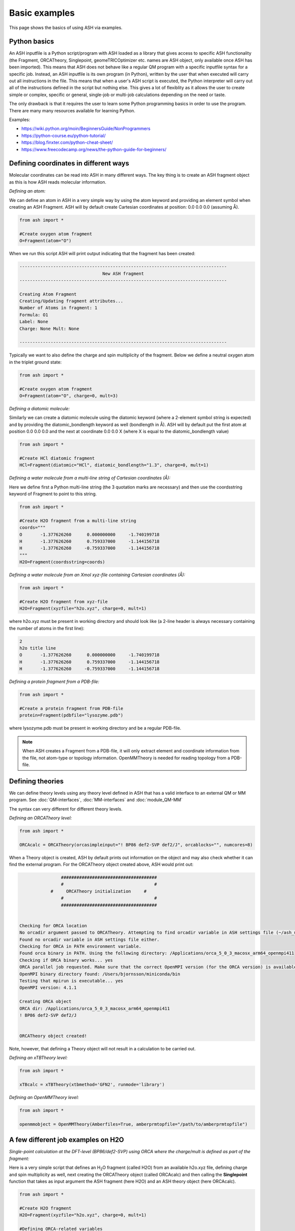 ==========================
Basic examples
==========================

This page shows the basics of using ASH via examples.

#########################################
Python basics
#########################################

An ASH inputfile is a Python script/program with ASH loaded as a library that gives access to specific ASH functionality (the Fragment, ORCATheory, Singlepoint, geomeTRICOptimizer etc. names are ASH object, only available once ASH has been imported).
This means that ASH does not behave like a regular QM program with a specific inputfile syntax for a specific job.
Instead, an ASH inputfile is its own program (in Python), written by the user that when executed will carry out all instructions in the file.
This means that when a user's ASH script is executed, the Python interpreter will carry out all of the instructions defined in the script but nothing else.
This gives a lot of flexiblity as it allows the user to create simple or complex, specific or general, single-job or multi-job calculations depending on the need or taste.

The only drawback is that it requires the user to learn some Python programming basics in order to use the program.
There are many many resources available for learning Python.

Examples:

- https://wiki.python.org/moin/BeginnersGuide/NonProgrammers
- https://python-course.eu/python-tutorial/
- https://blog.finxter.com/python-cheat-sheet/
- https://www.freecodecamp.org/news/the-python-guide-for-beginners/


#########################################
Defining coordinates in different ways
#########################################

Molecular coordinates can be read into ASH in many different ways.
The key thing is to create an ASH fragment object as this is how ASH reads molecular information.

*Defining an atom:*

We can define an atom in ASH in a very simple way by using the atom keyword and providing an element symbol when creating an ASH Fragment.
ASH will by default create Cartesian coordinates at position: 0.0 0.0 0.0 (assuming Å).

.. code-block:: python

    from ash import *

    #Create oxygen atom fragment
    O=Fragment(atom="O")


When we run this script ASH will print output indicating that the fragment has been created:

.. code-block:: text

    --------------------------------------------------------------------------------
                                    New ASH fragment
    --------------------------------------------------------------------------------

    Creating Atom Fragment
    Creating/Updating fragment attributes...
    Number of Atoms in fragment: 1
    Formula: O1
    Label: None
    Charge: None Mult: None

    --------------------------------------------------------------------------------


Typically we want to also define the charge and spin multiplicity of the fragment. Below we define a neutral oxygen atom in the triplet ground state:

.. code-block:: python

    from ash import *

    #Create oxygen atom fragment
    O=Fragment(atom="O", charge=0, mult=3)

*Defining a diatomic molecule:*

Similarly we can create a diatomic molecule using the diatomic keyword (where a 2-element symbol string is expected) and by providing the diatomic_bondlength keyword as well (bondlength in Å).
ASH will by default put the first atom at position 0.0 0.0 0.0 and the next at coordinate 0.0 0.0 X (where X is equal to the diatomic_bondlength value) 


.. code-block:: python

    from ash import *

    #Create HCl diatomic fragment
    HCl=Fragment(diatomic="HCl", diatomic_bondlength="1.3", charge=0, mult=1)

*Defining a water molecule from a multi-line string of Cartesian coordinates (Å):*

Here we define first a Python multi-line string (the 3 quotation marks are necessary) and then use the coordsstring keyword of Fragment to point to this string. 

.. code-block:: python

    from ash import *

    #Create H2O fragment from a multi-line string
    coords="""
    O       -1.377626260      0.000000000     -1.740199718
    H       -1.377626260      0.759337000     -1.144156718
    H       -1.377626260     -0.759337000     -1.144156718
    """
    H2O=Fragment(coordsstring=coords)

*Defining a water molecule from an Xmol xyz-file containing Cartesian coordinates (Å):*


.. code-block:: python

    from ash import *

    #Create H2O fragment from xyz-file
    H2O=Fragment(xyzfile="h2o.xyz", charge=0, mult=1)

where h2o.xyz must be present in working directory and should look like (a 2-line header is always necessary containing the number of atoms in the first line):

.. code-block:: text

    2
    h2o title line
    O       -1.377626260      0.000000000     -1.740199718
    H       -1.377626260      0.759337000     -1.144156718
    H       -1.377626260     -0.759337000     -1.144156718

*Defining a protein fragment from a PDB-file:*

.. code-block:: python

    from ash import *

    #Create a protein fragment from PDB-file
    protein=Fragment(pdbfile="lysozyme.pdb")

where lysozyme.pdb must be present in working directory and be a regular PDB-file.

.. note:: When ASH creates a Fragment from a PDB-file, it will only extract element and coordinate information from the file, not atom-type or topology information. OpenMMTheory is needed for reading topology from a PDB-file.


#########################################
Defining theories 
#########################################

We can define theory levels using any theory level defined in ASH that has a valid interface to an external QM or MM program.
See :doc:`QM-interfaces`, :doc:`MM-interfaces` and :doc:`module_QM-MM`

The syntax can very different for different theory levels.

*Defining an ORCATheory level:*

.. code-block:: python

    from ash import *

    ORCAcalc = ORCATheory(orcasimpleinput="! BP86 def2-SVP def2/J", orcablocks="", numcores=8)

When a Theory object is created, ASH by default prints out information on the object and may also check whether it can find the external program.
For the ORCATheory object created above, ASH would print out:

.. code-block:: text

                    #####################################
                    #                                   #
                #     ORCATheory initialization     #
                    #                                   #
                    #####################################


    Checking for ORCA location
    No orcadir argument passed to ORCATheory. Attempting to find orcadir variable in ASH settings file (~/ash_user_settings.ini)
    Found no orcadir variable in ASH settings file either.
    Checking for ORCA in PATH environment variable.
    Found orca binary in PATH. Using the following directory: /Applications/orca_5_0_3_macosx_arm64_openmpi411
    Checking if ORCA binary works... yes
    ORCA parallel job requested. Make sure that the correct OpenMPI version (for the ORCA version) is available in your environment
    OpenMPI binary directory found: /Users/bjornsson/miniconda/bin
    Testing that mpirun is executable... yes
    OpenMPI version: 4.1.1

    Creating ORCA object
    ORCA dir: /Applications/orca_5_0_3_macosx_arm64_openmpi411
    ! BP86 def2-SVP def2/J


    ORCATheory object created!

Note, however, that defining a Theory object will not result in a calculation to be carried out.

*Defining an xTBTheory level:*

.. code-block:: python

    from ash import *

    xTBcalc = xTBTheory(xtbmethod='GFN2', runmode='library')

*Defining an OpenMMTheory level:*

.. code-block:: python

    from ash import *

    openmmobject = OpenMMTheory(Amberfiles=True, amberprmtopfile="/path/to/amberprmtopfile")



#########################################
A few different job examples on H2O
#########################################

*Single-point calculation at the DFT-level (BP86/def2-SVP) using ORCA where the charge/mult is defined as part of the fragment:*

Here is a very simple script that defines an H\ :sub:`2`\O\  fragment (called H2O) from an available h2o.xyz file, defining charge and spin multiplicity as well, next
creating the ORCATheory object (called ORCAcalc) and then calling the **Singlepoint** function that takes as input argument the ASH fragment (here H2O) and an ASH theory object (here ORCAcalc).

.. code-block:: python

    from ash import *

    #Create H2O fragment
    H2O=Fragment(xyzfile="h2o.xyz", charge=0, mult=1)

    #Defining ORCA-related variables
    orcasimpleinput="! BP86 def2-SVP def2/J tightscf"
    ORCAcalc = ORCATheory(orcasimpleinput=orcasimpleinput)

    #Single-point energy job on H2O with ORCAcalc theory
    energy = Singlepoint(fragment=H2O, theory=ORCAcalc)

    print("Final energy:", energy)


ASH will print information related to the creation of the H2O Fragment object and the creation of the ORCATheory object and will then run and print output related to the Singlepoint function:

.. code-block:: text

                    ################################
                    #                              #
                    #     Singlepoint function     #
                    #                              #
                    ################################


    Warning: Charge/mult was not provided to Singlepoint
    Fragment contains charge/mult information: Charge: 0 Mult: 1 Using this instead
    Make sure this is what you want!
    Doing single-point Energy job on fragment. Formula: H2O1 Label: OHH
    ------------RUNNING ORCA INTERFACE-------------
    Running ORCA object with 1 cores available
    Job label: None
    Creating inputfile: orca.inp
    ORCA input:
    ! BP86 def2-SVP def2/J tightscf



    Charge: 0  Mult: 1
    ORCA Calculation started.
    ORCA Calculation done.
    ORCA converged in 11 iterations

    ORCA energy: -76.360561445295
    Single-point ORCA energy: -76.360561445295
    ------------ENDING ORCA-INTERFACE-------------

    ------------------------------------------------------------
    Time to calculate step (ORCA run): 0.4 seconds, 0.0 minutes.
    ------------------------------------------------------------
    Energy:  -76.360561445295

    ---------------------------------------------------------------
    Time to calculate step (Singlepoint): 0.4 seconds, 0.0 minutes.
    ---------------------------------------------------------------
    Final energy: -76.360561445295







*Single-point calculation where charge/mult is given as input to the jobtype:*

If you don't define charge and multiplicity as part of the fragment (generally recommended) it is also possible to provide this information to the job-type function.

.. code-block:: python

    from ash import *

    #Create H2O fragment
    H2O=Fragment(xyzfile="h2o.xyz")

    #Defining a temporary string that will become part of the ORCA inputfile
    orcasimpleinput="! BP86 def2-SVP def2/J tightscf"
    #Defining the ORCATheory
    ORCAcalc = ORCATheory(orcasimpleinput=orcasimpleinput)

    #Single-point energy job on H2O with ORCAcalc theory with charge/mult provided
    energy = Singlepoint(fragment=H2O, theory=ORCAcalc, charge=0, mult=1)



*Geometry optimization at the DFT-level (BP86/def2-SVP) using ORCA:*

Instead of a single-point energy calculation we can run a geometry optimization instead.
To use the recommended geomeTRICOptimizer function, the geomeTRIC Python library needs to have been installed.

.. code-block:: python

    from ash import *

    #Create H2O fragment with charge/mult information
    H2O=Fragment(xyzfile="h2o.xyz", charge=0, mult=1)

    #Defining ORCA-related variables
    orcasimpleinput="! BP86 def2-SVP def2/J tightscf"
    ORCAcalc = ORCATheory(orcasimpleinput=orcasimpleinput)

    #Geometry optimization on H2O with ORCAcalc theory
    geomeTRICOptimizer(fragment=H2O, theory=ORCAcalc)

*Numerical frequency calculation at the DFT-level (BP86/def2-SVP) using ORCA:*

Or we can run a numerical frequency job instead.

.. code-block:: python

    from ash import *

    #Create H2O fragment with charge/mult information
    H2O=Fragment(xyzfile="h2o.xyz", charge=0, mult=1)

    #Defining ORCA-related variables
    orcasimpleinput="! BP86 def2-SVP def2/J tightscf"
    ORCAcalc = ORCATheory(orcasimpleinput=orcasimpleinput)

    #Numerical frequencies
    NumFreq(fragment=H2O, theory=ORCAcalc)
